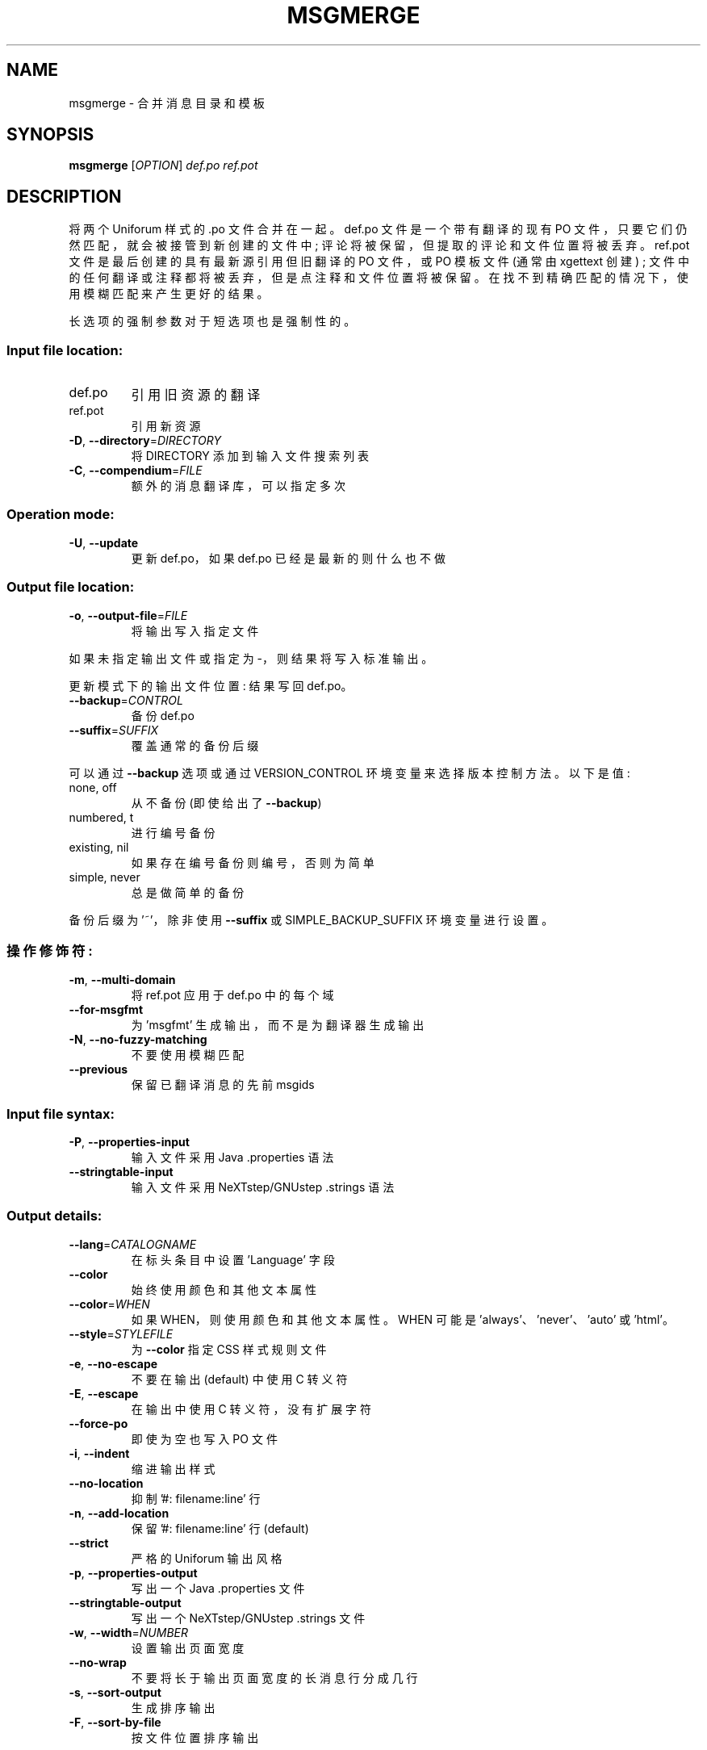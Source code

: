 .\" -*- coding: UTF-8 -*-
.\" DO NOT MODIFY THIS FILE!  It was generated by help2man 1.47.6.
.\"*******************************************************************
.\"
.\" This file was generated with po4a. Translate the source file.
.\"
.\"*******************************************************************
.TH MSGMERGE 1 "October 2022" "GNU gettext\-tools 0.21.1" "User Commands"
.SH NAME
msgmerge \- 合并消息目录和模板
.SH SYNOPSIS
\fBmsgmerge\fP [\fI\,OPTION\/\fP] \fI\,def.po ref.pot\/\fP
.SH DESCRIPTION
.\" Add any additional description here
.PP
将两个 Uniforum 样式的 .po 文件合并在一起。 def.po 文件是一个带有翻译的现有 PO
文件，只要它们仍然匹配，就会被接管到新创建的文件中; 评论将被保留，但提取的评论和文件位置将被丢弃。 ref.pot
文件是最后创建的具有最新源引用但旧翻译的 PO 文件，或 PO 模板文件 (通常由 xgettext 创建) ;
文件中的任何翻译或注释都将被丢弃，但是点注释和文件位置将被保留。 在找不到精确匹配的情况下，使用模糊匹配来产生更好的结果。
.PP
长选项的强制参数对于短选项也是强制性的。
.SS "Input file location:"
.TP 
def.po
引用旧资源的翻译
.TP 
ref.pot
引用新资源
.TP 
\fB\-D\fP, \fB\-\-directory\fP=\fI\,DIRECTORY\/\fP
将 DIRECTORY 添加到输入文件搜索列表
.TP 
\fB\-C\fP, \fB\-\-compendium\fP=\fI\,FILE\/\fP
额外的消息翻译库，可以指定多次
.SS "Operation mode:"
.TP 
\fB\-U\fP, \fB\-\-update\fP
更新 def.po，如果 def.po 已经是最新的则什么也不做
.SS "Output file location:"
.TP 
\fB\-o\fP, \fB\-\-output\-file\fP=\fI\,FILE\/\fP
将输出写入指定文件
.PP
如果未指定输出文件或指定为 \-，则结果将写入标准输出。
.PP
更新模式下的输出文件位置: 结果写回 def.po。
.TP 
\fB\-\-backup\fP=\fI\,CONTROL\/\fP
备份 def.po
.TP 
\fB\-\-suffix\fP=\fI\,SUFFIX\/\fP
覆盖通常的备份后缀
.PP
可以通过 \fB\-\-backup\fP 选项或通过 VERSION_CONTROL 环境变量来选择版本控制方法。 以下是值:
.TP 
none, off
从不备份 (即使给出了 \fB\-\-backup\fP)
.TP 
numbered, t
进行编号备份
.TP 
existing, nil
如果存在编号备份则编号，否则为简单
.TP 
simple, never
总是做简单的备份
.PP
备份后缀为 '~'，除非使用 \fB\-\-suffix\fP 或 SIMPLE_BACKUP_SUFFIX 环境变量进行设置。
.SS 操作修饰符:
.TP 
\fB\-m\fP, \fB\-\-multi\-domain\fP
将 ref.pot 应用于 def.po 中的每个域
.TP 
\fB\-\-for\-msgfmt\fP
为 'msgfmt' 生成输出，而不是为翻译器生成输出
.TP 
\fB\-N\fP, \fB\-\-no\-fuzzy\-matching\fP
不要使用模糊匹配
.TP 
\fB\-\-previous\fP
保留已翻译消息的先前 msgids
.SS "Input file syntax:"
.TP 
\fB\-P\fP, \fB\-\-properties\-input\fP
输入文件采用 Java .properties 语法
.TP 
\fB\-\-stringtable\-input\fP
输入文件采用 NeXTstep/GNUstep .strings 语法
.SS "Output details:"
.TP 
\fB\-\-lang\fP=\fI\,CATALOGNAME\/\fP
在标头条目中设置 'Language' 字段
.TP 
\fB\-\-color\fP
始终使用颜色和其他文本属性
.TP 
\fB\-\-color\fP=\fI\,WHEN\/\fP
如果 WHEN，则使用颜色和其他文本属性。 WHEN 可能是 'always'、'never'、'auto' 或 'html'。
.TP 
\fB\-\-style\fP=\fI\,STYLEFILE\/\fP
为 \fB\-\-color\fP 指定 CSS 样式规则文件
.TP 
\fB\-e\fP, \fB\-\-no\-escape\fP
不要在输出 (default) 中使用 C 转义符
.TP 
\fB\-E\fP, \fB\-\-escape\fP
在输出中使用 C 转义符，没有扩展字符
.TP 
\fB\-\-force\-po\fP
即使为空也写入 PO 文件
.TP 
\fB\-i\fP, \fB\-\-indent\fP
缩进输出样式
.TP 
\fB\-\-no\-location\fP
抑制 '#: filename:line' 行
.TP 
\fB\-n\fP, \fB\-\-add\-location\fP
保留 '#: filename:line' 行 (default)
.TP 
\fB\-\-strict\fP
严格的 Uniforum 输出风格
.TP 
\fB\-p\fP, \fB\-\-properties\-output\fP
写出一个 Java .properties 文件
.TP 
\fB\-\-stringtable\-output\fP
写出一个 NeXTstep/GNUstep .strings 文件
.TP 
\fB\-w\fP, \fB\-\-width\fP=\fI\,NUMBER\/\fP
设置输出页面宽度
.TP 
\fB\-\-no\-wrap\fP
不要将长于输出页面宽度的长消息行分成几行
.TP 
\fB\-s\fP, \fB\-\-sort\-output\fP
生成排序输出
.TP 
\fB\-F\fP, \fB\-\-sort\-by\-file\fP
按文件位置排序输出
.SS 信息输出:
.TP 
\fB\-h\fP, \fB\-\-help\fP
显示此帮助并退出
.TP 
\fB\-V\fP, \fB\-\-version\fP
输出版本信息并退出
.TP 
\fB\-v\fP, \fB\-\-verbose\fP
增加详细程度
.TP 
\fB\-q\fP, \fB\-\-quiet\fP, \fB\-\-silent\fP
抑制进度指标
.SH AUTHOR
由彼得米勒撰写。
.SH "REPORTING BUGS"
通过 <https://savannah.gnu.org/projects/gettext> 或通过电子邮件向
<bug\-gettext@gnu.org> 报告错误跟踪器中的错误。
.SH COPYRIGHT
Copyright \(co 1995\-2022 Free Software Foundation, Inc.   License GPLv3+:
GNU GPL version 3 or later <https://gnu.org/licenses/gpl.html>
.br
这是免费软件: 您可以自由更改和重新分发它。 在法律允许的范围内，不提供任何保证。
.SH "SEE ALSO"
\fBmsgmerge\fP 的完整文档作为 Texinfo 手册进行维护。 如果 \fBinfo\fP 和 \fBmsgmerge\fP
程序在您的站点上正确安装，则命令
.IP
\fBinfo msgmerge\fP
.PP
应该可以让您访问完整的手册。
.PP
.SH [手册页中文版]
.PP
本翻译为免费文档；阅读
.UR https://www.gnu.org/licenses/gpl-3.0.html
GNU 通用公共许可证第 3 版
.UE
或稍后的版权条款。因使用该翻译而造成的任何问题和损失完全由您承担。
.PP
该中文翻译由 wtklbm
.B <wtklbm@gmail.com>
根据个人学习需要制作。
.PP
项目地址:
.UR \fBhttps://github.com/wtklbm/manpages-chinese\fR
.ME 。
